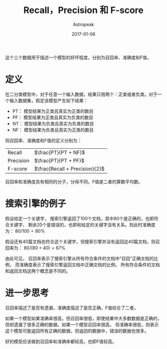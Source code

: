 #+TITLE:       Recall，Precision 和 F-score
#+AUTHOR:      Astropeak
#+EMAIL:       astropeak@gmail.com
#+DATE:        2017-01-06
#+URI:         /blog/%y/%m/%d/recall-precision-fscore
#+KEYWORDS:    nlp, recall, precision, fscore
#+TAGS:        nlp
#+LANGUAGE:    en
#+OPTIONS:     H:3 num:nil toc:nil \n:nil ::t |:t ^:nil -:nil f:t *:t <:t
#+DESCRIPTION: 

这个三个数据用于描述一个模型的好坏程度，分别为召回率、准确度和F值。

* 定义
  在二分类模型中，对于任意一个输入数据，结果只用两个：正类或者负类。对于一个输入数据集，假定该模型产生如下结果：

  - PT： 模型结果为正类且真实为正类的数目
  - PF： 模型结果为正类且真实为负类的数目
  - NT： 模型结果为负类且真实为负类的数目
  - NF： 模型结果为负类且真实为正类的数目


  则召回率、准确度和F值的定义分别为：
  | Recall    | $\frac{PT}{PT + NF}$           |
  | Precision | $\frac{PT}{PT + PF}$           |
  | F-score   | $\frac{Recall + Precision}{2}$ |

  召回率和准确度具有相同的分子，分母不同。F值是二者的算数平均数。
* 搜索引擎的例子
  假设给定一个关键字， 搜索引擎返回了100个文档，其中80个是正确的，也即符合关键字，
  剩余20个是错误的，也即和给定的关键字没有关系。则此时准确度为： $80/100 = 80\%$

  假设还有40篇文档也符合这个关键字，但搜索引擎并没有返回这40篇文档，则召回率为： $80 / (80 + 40) = 67\%$
  
  由此可见， 召回率表示了搜索引擎从所有符合条件的文档中“召回”正确文档的比例， 而准确度表示了搜索引擎返回文档中正确文档的比例。
  所有符合条件的文档和返回文档这两个概念是不同的。
  
* 进一步思考
  召回率描述了是否有遗漏，准确度描述了是否正确，F值综合了二者。

  如果一个模型如果准确率很高，但召回率很低，即使结果中大多数数据是正确的，但却遗漏了很多正确的数据。如果一个模型召回率很高，
但准确率很低，则表示这个模型可能返回所有正确的数据，但返回的数据中，错误的数据也很多。

好的模型应该做到召回率和准确率都较高，也即F值较高。
